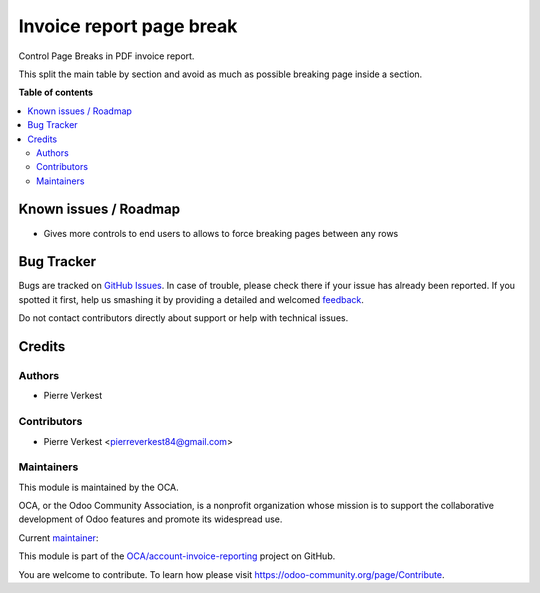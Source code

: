 =========================
Invoice report page break
=========================

.. !!!!!!!!!!!!!!!!!!!!!!!!!!!!!!!!!!!!!!!!!!!!!!!!!!!!
   !! This file is generated by oca-gen-addon-readme !!
   !! changes will be overwritten.                   !!
   !!!!!!!!!!!!!!!!!!!!!!!!!!!!!!!!!!!!!!!!!!!!!!!!!!!!

.. |badge1| image:: https://img.shields.io/badge/maturity-Beta-yellow.png
    :target: https://odoo-community.org/page/development-status
    :alt: Beta
.. |badge2| image:: https://img.shields.io/badge/licence-AGPL--3-blue.png
    :target: http://www.gnu.org/licenses/agpl-3.0-standalone.html
    :alt: License: AGPL-3
.. |badge3| image:: https://img.shields.io/badge/github-OCA%2Faccount--invoice--reporting-lightgray.png?logo=github
    :target: https://github.com/OCA/account-invoice-reporting/tree/14.0/account_invoice_report_pagebreak
    :alt: OCA/account-invoice-reporting
.. |badge4| image:: https://img.shields.io/badge/weblate-Translate%20me-F47D42.png
    :target: https://translation.odoo-community.org/projects/account-invoice-reporting-14-0/account-invoice-reporting-14-0-account_invoice_report_pagebreak
    :alt: Translate me on Weblate
.. |badge5| image:: https://img.shields.io/badge/runbot-Try%20me-875A7B.png
    :target: https://runbot.odoo-community.org/runbot/94/14.0
    :alt: Try me on Runbot

|badge1| |badge2| |badge3| |badge4| |badge5| 

Control Page Breaks in PDF invoice report.

This split the main table by section and avoid
as much as possible breaking page inside a section.

**Table of contents**

.. contents::
   :local:

Known issues / Roadmap
======================

* Gives more controls to end users to allows to force breaking
  pages between any rows

Bug Tracker
===========

Bugs are tracked on `GitHub Issues <https://github.com/OCA/account-invoice-reporting/issues>`_.
In case of trouble, please check there if your issue has already been reported.
If you spotted it first, help us smashing it by providing a detailed and welcomed
`feedback <https://github.com/OCA/account-invoice-reporting/issues/new?body=module:%20account_invoice_report_pagebreak%0Aversion:%2014.0%0A%0A**Steps%20to%20reproduce**%0A-%20...%0A%0A**Current%20behavior**%0A%0A**Expected%20behavior**>`_.

Do not contact contributors directly about support or help with technical issues.

Credits
=======

Authors
~~~~~~~

* Pierre Verkest

Contributors
~~~~~~~~~~~~

* Pierre Verkest <pierreverkest84@gmail.com>

Maintainers
~~~~~~~~~~~

This module is maintained by the OCA.

.. image:: https://odoo-community.org/logo.png
   :alt: Odoo Community Association
   :target: https://odoo-community.org

OCA, or the Odoo Community Association, is a nonprofit organization whose
mission is to support the collaborative development of Odoo features and
promote its widespread use.

.. |maintainer-petrus-v| image:: https://github.com/petrus-v.png?size=40px
    :target: https://github.com/petrus-v
    :alt: petrus-v

Current `maintainer <https://odoo-community.org/page/maintainer-role>`__:

|maintainer-petrus-v| 

This module is part of the `OCA/account-invoice-reporting <https://github.com/OCA/account-invoice-reporting/tree/14.0/account_invoice_report_pagebreak>`_ project on GitHub.

You are welcome to contribute. To learn how please visit https://odoo-community.org/page/Contribute.
